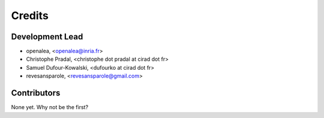 .. _authors:

Credits
=======

Development Lead
----------------

.. {# pkglts, doc

* openalea, <openalea@inria.fr>
* Christophe Pradal, <christophe dot pradal at cirad dot fr>
* Samuel Dufour-Kowalski, <dufourko at cirad dot fr>
* revesansparole, <revesansparole@gmail.com>

.. #}

Contributors
------------

None yet. Why not be the first?

